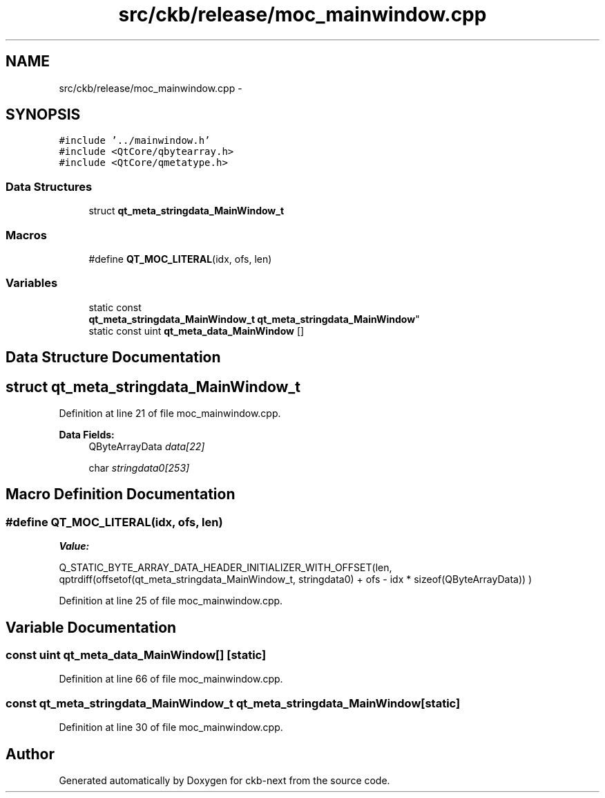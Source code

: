 .TH "src/ckb/release/moc_mainwindow.cpp" 3 "Sat Jun 3 2017" "Version beta-v0.2.8+testing at branch all-mine" "ckb-next" \" -*- nroff -*-
.ad l
.nh
.SH NAME
src/ckb/release/moc_mainwindow.cpp \- 
.SH SYNOPSIS
.br
.PP
\fC#include '\&.\&./mainwindow\&.h'\fP
.br
\fC#include <QtCore/qbytearray\&.h>\fP
.br
\fC#include <QtCore/qmetatype\&.h>\fP
.br

.SS "Data Structures"

.in +1c
.ti -1c
.RI "struct \fBqt_meta_stringdata_MainWindow_t\fP"
.br
.in -1c
.SS "Macros"

.in +1c
.ti -1c
.RI "#define \fBQT_MOC_LITERAL\fP(idx, ofs, len)"
.br
.in -1c
.SS "Variables"

.in +1c
.ti -1c
.RI "static const 
.br
\fBqt_meta_stringdata_MainWindow_t\fP \fBqt_meta_stringdata_MainWindow\fP"
.br
.ti -1c
.RI "static const uint \fBqt_meta_data_MainWindow\fP []"
.br
.in -1c
.SH "Data Structure Documentation"
.PP 
.SH "struct qt_meta_stringdata_MainWindow_t"
.PP 
Definition at line 21 of file moc_mainwindow\&.cpp\&.
.PP
\fBData Fields:\fP
.RS 4
QByteArrayData \fIdata[22]\fP 
.br
.PP
char \fIstringdata0[253]\fP 
.br
.PP
.RE
.PP
.SH "Macro Definition Documentation"
.PP 
.SS "#define QT_MOC_LITERAL(idx, ofs, len)"
\fBValue:\fP
.PP
.nf
Q_STATIC_BYTE_ARRAY_DATA_HEADER_INITIALIZER_WITH_OFFSET(len, \
    qptrdiff(offsetof(qt_meta_stringdata_MainWindow_t, stringdata0) + ofs \
        - idx * sizeof(QByteArrayData)) \
    )
.fi
.PP
Definition at line 25 of file moc_mainwindow\&.cpp\&.
.SH "Variable Documentation"
.PP 
.SS "const uint qt_meta_data_MainWindow[]\fC [static]\fP"

.PP
Definition at line 66 of file moc_mainwindow\&.cpp\&.
.SS "const \fBqt_meta_stringdata_MainWindow_t\fP qt_meta_stringdata_MainWindow\fC [static]\fP"

.PP
Definition at line 30 of file moc_mainwindow\&.cpp\&.
.SH "Author"
.PP 
Generated automatically by Doxygen for ckb-next from the source code\&.
